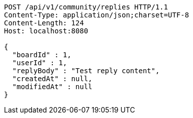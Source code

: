 [source,http,options="nowrap"]
----
POST /api/v1/community/replies HTTP/1.1
Content-Type: application/json;charset=UTF-8
Content-Length: 124
Host: localhost:8080

{
  "boardId" : 1,
  "userId" : 1,
  "replyBody" : "Test reply content",
  "createdAt" : null,
  "modifiedAt" : null
}
----